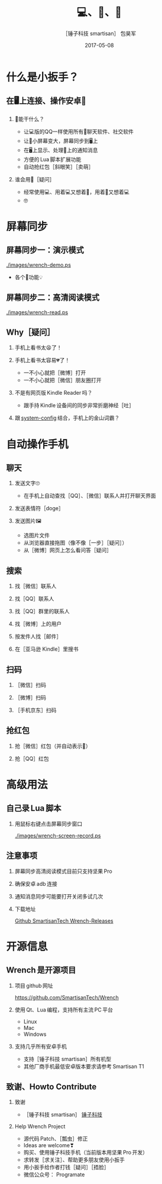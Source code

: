 #+Latex: \begin{CJK*}{UTF8}{simsun}
#+Latex: \CJKtilde


#+TITLE:     💻、📱、🔧
#+AUTHOR:    ［锤子科技 smartisan］ 包昊军
#+EMAIL:     baohaojun@gmail.com
#+DATE:      2017-05-08
#+LATEX_CLASS_OPTIONS: [presentation,CJKbookmarks]
#+DESCRIPTION:
#+KEYWORDS:
#+LANGUAGE:  en
#+OPTIONS:   H:2 num:t toc:t \n:nil @:t ::t |:t ^:t -:t f:t *:t <:t
#+OPTIONS:   TeX:t LaTeX:t skip:nil d:nil todo:t pri:nil tags:not-in-toc
#+INFOJS_OPT: view:nil toc:nil ltoc:t mouse:underline buttons:0 path:http://orgmode.org/org-info.js
#+EXPORT_SELECT_TAGS: export
#+EXPORT_EXCLUDE_TAGS: noexport
#+LINK_UP:
#+LINK_HOME:

#+BEAMER_THEME: Berkeley
#+BEAMER_COLOR_THEME: lily

* 什么是小扳手？

** 在🖥上连接、操作安卓📱
*** 🔧能干什么？
- 让💻版的QQ一样使用所有📱聊天软件、社交软件
- 让📱小屏幕变大，屏幕同步到🖥上
- 在🖥上显示、处理📱上的通知消息
- 方便的 Lua 脚本扩展功能
- 自动抢红包［斜眼笑］［卖萌］

*** 谁会用🔧［疑问］
- 经常使用💻、用着💻又想着📱，用着📱又想着💻
- 🤓
* 屏幕同步
** 屏幕同步一：演示模式

[[./images/wrench-demo.ps]]
- 各个🔘功能💡

** 屏幕同步二：高清阅读模式

[[./images/wrench-read.ps]]

** Why［疑问］

*** 手机上看书太😫了！
*** 手机上看书太容易💔了！
    - 一不小心就把［微博］打开
    - 一不小心就把［微信］朋友圈打开
*** 不是有网页版 Kindle Reader 吗？
    - 跟手持 Kindle 设备间的同步非常折磨神经［吐］
*** 跟 [[https://github.com/baohaojun/system-config][system-config]] 结合，手机上的金山词霸？

* 自动操作手机
** 聊天
*** 发送文字🙄
- 在手机上自动查找［QQ］、［微信］联系人并打开聊天界面
*** 发送表情符［doge］
*** 发送图片🖼
    - 选图片文件
    - 从浏览器直接拖图（像不像［一步］［疑问］）
    - 从［微博］网页上怎么看问答［疑问］

** 搜索
*** 找［微信］联系人
*** 找［QQ］联系人
*** 找［QQ］群里的联系人
*** 找［微博］上的用户
*** 按发件人找［邮件］
*** 在［亚马逊 Kindle］里搜书

** 扫码
*** ［微信］扫码
*** ［微博］扫码
*** ［手机京东］扫码

** 抢红包
*** 抢［微信］红包（并自动表示🙇）
*** 抢［QQ］红包

* 高级用法
** 自己录 Lua 脚本
*** 用鼠标右键点击屏幕同步窗口

[[./images/wrench-screen-record.ps]]

** 注意事项
*** 屏幕同步高清阅读模式目前只支持坚果 Pro
*** 确保安卓 adb 连接
*** 通知消息同步可能要打开关闭多试几次
*** 下载地址

    [[https://github.com/SmartisanTech/Wrench-releases/releases][Github SmartisanTech Wrench-Releases]]
* 开源信息
** Wrench 是开源项目

*** 项目 github 网址
   [[https://github.com/SmartisanTech/Wrench]]

*** 使用 Qt、Lua 编程，支持所有主流 PC 平台

    - Linux
    - Mac
    - Windows

*** 支持几乎所有安卓手机
    - 支持［锤子科技 smartisan］所有机型
    - 其他厂商手机最低安卓版本要求请参考 Smartisan T1

** 致谢、Howto Contribute
*** 致谢
    - ［锤子科技 smartisan］ [[http://www.smartisan.com/cn/][锤子科技]]
*** Help Wrench Project
    - 源代码 Patch、［瓢虫］修正
    - Ideas are welcome❣
    - 购买、使用锤子科技手机（当前版本用坚果 Pro 开发）
    - 求转发［求关注］、帮助更多朋友使用小扳手
    - 用小扳手给作者打钱［疑问］［捂脸］
    - 微信公众号： Programate

#+Latex: \end{CJK*}

# Local Variables: #
# eval: (org-beamer-mode) #
# eval: (mmm-mode 1) #
# End: #
